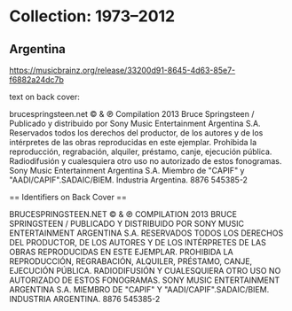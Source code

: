 * Collection: 1973–2012
** Argentina

https://musicbrainz.org/release/33200d91-8645-4d63-85e7-f6882a24dc7b

text on back cover:

brucespringsteen.net © & ℗ Compilation 2013 Bruce Springsteen / Publicado y
distribuido por Sony Music Entertainment Argentina S.A. Reservados todos los derechos del productor, de los autores
y de los intérpretes de las obras reproducidas en este ejemplar. Prohibida la reproducción, regrabación, alquiler,
préstamo, canje, ejecución pública. Radiodifusión y cualesquiera otro uso no autorizado de estos fonogramas. Sony
Music Entertainment Argentina S.A. Miembro de "CAPIF" y  "AADI/CAPIF".SADAIC/BIEM. Industria Argentina. 8876 545385-2

== Identifiers on Back Cover ==

BRUCESPRINGSTEEN.NET © & ℗ COMPILATION 2013 BRUCE SPRINGSTEEN / PUBLICADO Y
DISTRIBUIDO POR SONY MUSIC ENTERTAINMENT ARGENTINA S.A. RESERVADOS TODOS LOS DERECHOS DEL PRODUCTOR, DE LOS AUTORES
Y DE LOS INTÉRPRETES DE LAS OBRAS REPRODUCIDAS EN ESTE EJEMPLAR. PROHIBIDA LA REPRODUCCIÓN, REGRABACIÓN, ALQUILER,
PRÉSTAMO, CANJE, EJECUCIÓN PÚBLICA. RADIODIFUSIÓN Y CUALESQUIERA OTRO USO NO AUTORIZADO DE ESTOS FONOGRAMAS. SONY
MUSIC ENTERTAINMENT ARGENTINA S.A. MIEMBRO DE "CAPIF" Y "AADI/CAPIF".SADAIC/BIEM. INDUSTRIA ARGENTINA. 8876 545385-2

